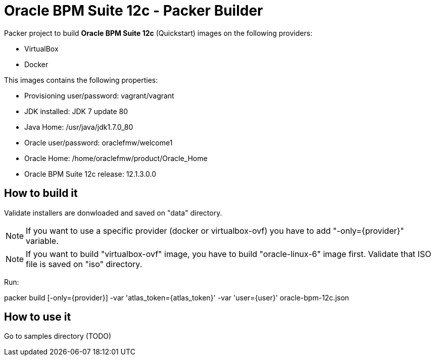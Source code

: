 = Oracle BPM Suite 12c - Packer Builder

Packer project to build *Oracle BPM Suite 12c* (Quickstart)
images on the following providers:

* VirtualBox
* Docker

This images contains the following properties:

* Provisioning user/password: vagrant/vagrant

* JDK installed: JDK 7 update 80

* Java Home: /usr/java/jdk1.7.0_80

* Oracle user/password: oraclefmw/welcome1

* Oracle Home: /home/oraclefmw/product/Oracle_Home

* Oracle BPM Suite 12c release: 12.1.3.0.0

== How to build it

Validate installers are donwloaded and saved on "data" directory.

NOTE: If you want to use a specific provider (docker or virtualbox-ovf) you
have to add "-only={provider}" variable.

NOTE: If you want to build "virtualbox-ovf" image, you have to build
"oracle-linux-6" image first. Validate that ISO file is saved on "iso" directory.

Run:

packer build [-only={provider}] -var 'atlas_token={atlas_token}' -var 'user={user}' oracle-bpm-12c.json

== How to use it

Go to samples directory (TODO)
